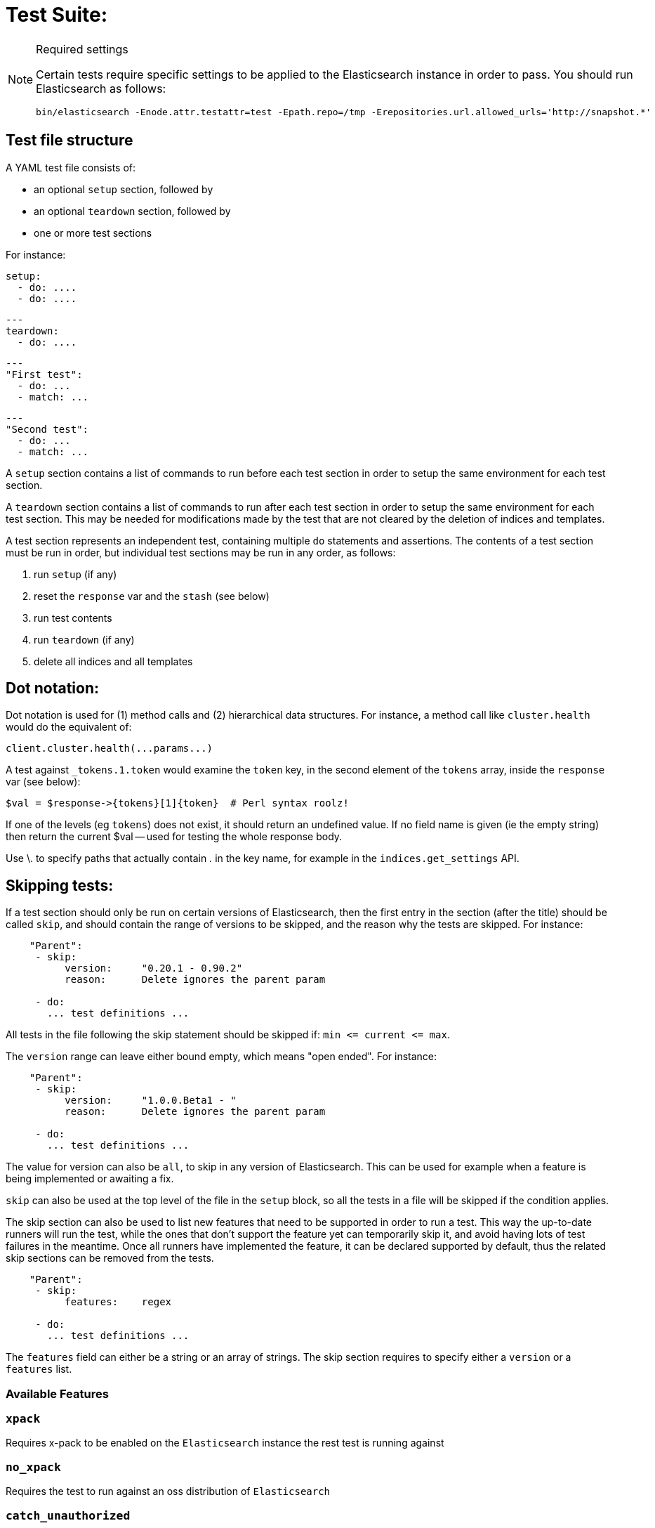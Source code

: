 Test Suite:
===========

[NOTE]
.Required settings
=======================================
Certain tests require specific settings to be applied to the
Elasticsearch instance in order to pass.  You should run
Elasticsearch as follows:

[source,sh]
---------------------
bin/elasticsearch -Enode.attr.testattr=test -Epath.repo=/tmp -Erepositories.url.allowed_urls='http://snapshot.*'
---------------------

=======================================

Test file structure
--------------------

A YAML test file consists of:

- an optional `setup` section, followed by
- an optional `teardown` section, followed by
- one or more test sections

For instance:

    setup:
      - do: ....
      - do: ....

    ---
    teardown:
      - do: ....

    ---
    "First test":
      - do: ...
      - match: ...

    ---
    "Second test":
      - do: ...
      - match: ...


A `setup` section contains a list of commands to run before each test
section in order to setup the same environment for each test section.

A `teardown` section contains a list of commands to run after each test
section in order to setup the same environment for each test section. This
may be needed for modifications made by the test that are not cleared by the
deletion of indices and templates.

A test section represents an independent test, containing multiple `do`
statements and assertions. The contents of a test section must be run in
order, but individual test sections may be run in any order, as follows:

1. run `setup` (if any)
2. reset the `response` var and the `stash` (see below)
2. run test contents
3. run `teardown` (if any)
4. delete all indices and all templates

Dot notation:
-------------
Dot notation is used for (1) method calls and (2) hierarchical data structures.  For
instance, a method call like `cluster.health` would do the equivalent of:

    client.cluster.health(...params...)

A test against `_tokens.1.token` would examine the `token` key, in the second element
of the `tokens` array, inside the `response` var (see below):

    $val = $response->{tokens}[1]{token}  # Perl syntax roolz!

If one of the levels (eg `tokens`) does not exist, it should return an undefined value.
If no field name is given (ie the empty string) then return the current
$val -- used for testing the whole response body.

Use \. to specify paths that actually contain '.' in the key name, for example
in the `indices.get_settings` API.

Skipping tests:
---------------
If a test section should only be run on certain versions of Elasticsearch,
then the first entry in the section (after the title) should be called
`skip`, and should contain the range of versions to be
skipped, and the reason why the tests are skipped.  For instance:

....
    "Parent":
     - skip:
          version:     "0.20.1 - 0.90.2"
          reason:      Delete ignores the parent param

     - do:
       ... test definitions ...
....

All tests in the file following the skip statement should be skipped if:
`min <= current <= max`.

The `version` range can leave either bound empty, which means "open ended".
For instance:
....
    "Parent":
     - skip:
          version:     "1.0.0.Beta1 - "
          reason:      Delete ignores the parent param

     - do:
       ... test definitions ...
....

The value for version can also be `all`, to skip in any version of
Elasticsearch. This can be used for example when a feature is being implemented
or awaiting a fix.

`skip` can also be used at the top level of the file in the `setup` block, so
all the tests in a file will be skipped if the condition applies.

The skip section can also be used to list new features that need to be
supported in order to run a test. This way the up-to-date runners will
run the test, while the ones that don't support the feature yet can
temporarily skip it, and avoid having lots of test failures in the meantime.
Once all runners have implemented the feature, it can be declared supported
by default, thus the related skip sections can be removed from the tests.

....
    "Parent":
     - skip:
          features:    regex

     - do:
       ... test definitions ...
....

The `features` field can either be a string or an array of strings.
The skip section requires to specify either a `version` or a `features` list.

=== Available Features

=== `xpack`
Requires x-pack to be enabled on the `Elasticsearch` instance the rest test is running against

=== `no_xpack`
Requires the test to run against an oss distribution of `Elasticsearch`

=== `catch_unauthorized`

Runner supports `catch: unauthorized` on a `do` operator.

=== `default_shards`

This test can only run if the cluster is running with the distributions default number of shards.

The Java test runner introduces randomness and sometimes overrides the default number of shards to `2`.
If the default number of shards is changed, test marked with this feature should *not* run

=== `headers`

The runner is able to set per request headers on the `do` operation

=== `node_selector`

Indicates the runner can parse `node_selector` under the `do` operator and use its metadata to select the node to
perform the `do` operation on.

=== `stash_in_key`

Allows you to use a stashed value in any key of an object during a `match` assertion

....
- set: {nodes.$master.http.publish_address: host}
- match:
    $body:
      {
        "nodes": {
          $host: {
            ... stuff in here ...
          }
        }
     }
....

=== `stash_in_path`

Allows a stashed value to be referenced in path lookups as a single token. E.g:

....
path.$stash.value
....

=== `embedded_stash_key`

Allows a stashed key to appear anywhere in the path (note the placeholder needs to be within curly brackets too in this case):

....
field1.e${placeholder}ments.element1
....

=== `stash_path_replace`
Used only in the doc snippet tests. Allow you to do ease replacements using a special `$_path` marker.

....
// TESTRESPONSEs/somevalue/$body.${_path}/ to mean "replace
somevalue with whatever is the response in the same position."
....

=== `warnings`

The runner can assert the warnings headers returned by Elasticsearch through the `warning:` assertations
under `do:`  operations.

=== `yaml`

The runner is able to send and receive `application/yaml` and perform all assertions on the returned data.

=== `contains`

Asserts an array of object contains an object with a property set to a certain value. e.g:

...
contains:  { nodes.$master.plugins: { name: painless-whitelist } }
...

Asserts the plugins array contains an object with a `name` property with the value `painless-whitelist`

=== `transform_and_set`

Supports the `transform_and_set` operator as described in this document.

=== `arbitrary_key`

Allows you to stash an arbitrary key from a returned map e.g:

....
- set:
    nodes._arbitrary_key_: node_id
....

This means: Stash any of the keys returned under `nodes` as `$node_id`

Required operators:
-------------------

=== `do`

The `do` operator calls a method on the client. For instance:

....
    - do:
        cluster.health:
            level: shards
....

The response from the `do` operator should be stored in the `response` var, which
is reset (1) at the beginning of a file or (2) on the next `do`.

If the arguments to `do` include `catch`, then we are expecting an error, which should
be caught and tested.  For instance:

....
    - do:
        catch:        missing
        get:
            index:    test
            type:    test
            id:        1
....

The argument to `catch` can be any of:

[horizontal]
`bad_request`::     a 400 response from ES
`unauthorized`::    a 401 response from ES
`forbidden`::       a 403 response from ES
`missing`::         a 404 response from ES
`request_timeout`:: a 408 response from ES
`conflict`::        a 409 response from ES
`request`::         a 4xx-5xx error response from ES, not equal to any named response
                    above
`unavailable`::     a 503 response from ES
`param`::           a client-side error indicating an unknown parameter has been passed
                    to the method
`/foo bar/`::       the text of the error message matches this regular expression

If `catch` is specified, then the `response` var must be cleared, and the test
should fail if no error is thrown.

If the arguments to `do` include `warnings` then we are expecting a `Warning`
header to come back from the request. If the arguments *don't* include a
`warnings` argument then we *don't* expect the response to include a `Warning`
header. The warnings must match exactly. Using it looks like this:

....
    - do:
        warnings:
            - '[index] is deprecated'
            - quotes are not required because yaml
            - but this argument is always a list, never a single string
            - no matter how many warnings you expect
        get:
            index:    test
            type:    test
            id:        1
....

If the arguments to `do` include `allowed_warnings` then matching `Warning`
headers do not fail the request. Unlike the `warnings` argument, these aren't
expected so much as "allowed". This usually comes up in backwards compatibility
testing. Using it looks like this:

....
    - do:
        allowed_warnings:
            - some warning
            - this argument is also always a list, never a single string
            - no matter how many warnings you expect
        get:
            index:    test
            type:    test
            id:        1
....

If the arguments to `do` include `node_selector` then the request is only
sent to nodes that match the `node_selector`. It looks like this:

....
"test id":
 - skip:
      features: node_selector
 - do:
      node_selector:
          version: " - 6.9.99"
      index:
          index:  test-weird-index-中文
          type:   weird.type
          id:     1
          body:   { foo: bar }
....

If you list multiple selectors then the request will only go to nodes that
match all of those selectors. The following selectors are supported:

- `version`: Only nodes who's version is within the range will receive the
request. The syntax for the pattern is the same as when `version` is within
`skip`.
- `attribute`: Only nodes that have an attribute matching the name and value
of the provided attribute match.
Looks like:
....
      node_selector:
          attribute:
              name: value
....

=== `set`

For some tests, it is necessary to extract a value from the previous `response`, in
order to reuse it in a subsequent `do` and other tests.  For instance, when
testing indexing a document without a specified ID:

....
    - do:
        index:
            index: test
            type:  test
    - set:  { _id: id }   # stash the value of `response._id` as `id`
    - do:
        get:
            index: test
            type:  test
            id:    $id    # replace `$id` with the stashed value
    - match: { _id: $id } # the returned `response._id` matches the stashed `id`
....

The last response obtained gets always stashed automatically as a string, called `body`.
This is useful when needing to test apis that return text rather than json (e.g. cat api),
as it allows to treat the whole body as an ordinary string field.

Stashed values can be used in property names, eg:

....
  - do:
      cluster.state: {}

  - set: {master_node: master}

  - do:
      nodes.info:
        metric: [ transport ]

  - is_true: nodes.$master.transport.profiles
....


Note that not only expected values can be retrieved from the stashed values (as in the
example above), but the same goes for actual values:

....
    - match: { $body: /^.+$/ } # the returned `body` matches the provided regex if the body is text
    - match: { $body: {} } # the returned `body` matches the JSON object if the body is JSON
....

The stash should be reset at the beginning of each test file.

=== `transform_and_set`

For some tests, it is necessary to extract a value and transform it from the previous `response`, in
order to reuse it in a subsequent `do` and other tests.
Currently, it only has support for `base64EncodeCredentials`, for unknown transformations it will not
do anything and stash the value as is.
For instance, when testing you may want to base64 encode username and password for
`Basic` authorization header:

....
    - do:
        index:
            index: test
            type:  test
    - transform_and_set:  { login_creds: "#base64EncodeCredentials(user,password)" }   # stash the base64 encoded credentials of `response.user` and `response.password` as `login_creds`
    - do:
        headers:
            Authorization: Basic ${login_creds} # replace `$login_creds` with the stashed value
        get:
            index: test
            type:  test
....

Stashed values can be used as described in the `set` section

=== `is_true`

The specified key exists and has a true value (ie not `0`, `false`, `undefined`, `null`
or the empty string), eg:

....
    - is_true:  fields.foo  # the foo key exists in the fields hash and is "true"
....

=== `is_false`

The specified key doesn't exist or has a false value (ie `0`, `false`, `undefined`,
`null` or the empty string), eg:

....
    - is_false:  fields._source  # the _source key doesn't exist in the fields hash or is "false"
....

=== `match`

Used to compare two variables (could be scalars, arrays or hashes).  The two variables
should be identical, eg:

....
    - match: { _source: { foo: bar }}
....

Supports also regular expressions with flag X for more readability (accepts whitespaces and comments):

....
  - match:
      $body: >
               /^  epoch  \s+  timestamp          \s+  count  \s+  \n
                   \d+    \s+  \d{2}:\d{2}:\d{2}  \s+  \d+    \s+  \n  $/
....

**Note:** `$body` is used to refer to the last obtained response body as a string, while `''` refers to the parsed representation (parsed into a Map by the Java runner for instance). Having the raw string response is for example useful when testing cat APIs.

=== `lt` and `gt`

Compares two numeric values, eg:

....
    - lt: { foo: 10000 }  # the `foo` value is less than 10,000
....

=== `lte` and `gte`

Compares two numeric values, eg:

....
    - lte: { foo: 10000 }  # the `foo` value is less than or equal to 10,000
....

=== `length`

This depends on the data type of the value being examined, eg:

....
    - length: { _id: 22    }   # the `_id` string is 22 chars long
    - length: { _tokens: 3 }   # the `_tokens` array has 3 elements
    - length: { _source: 5 }   # the `_source` hash has 5 keys
....
